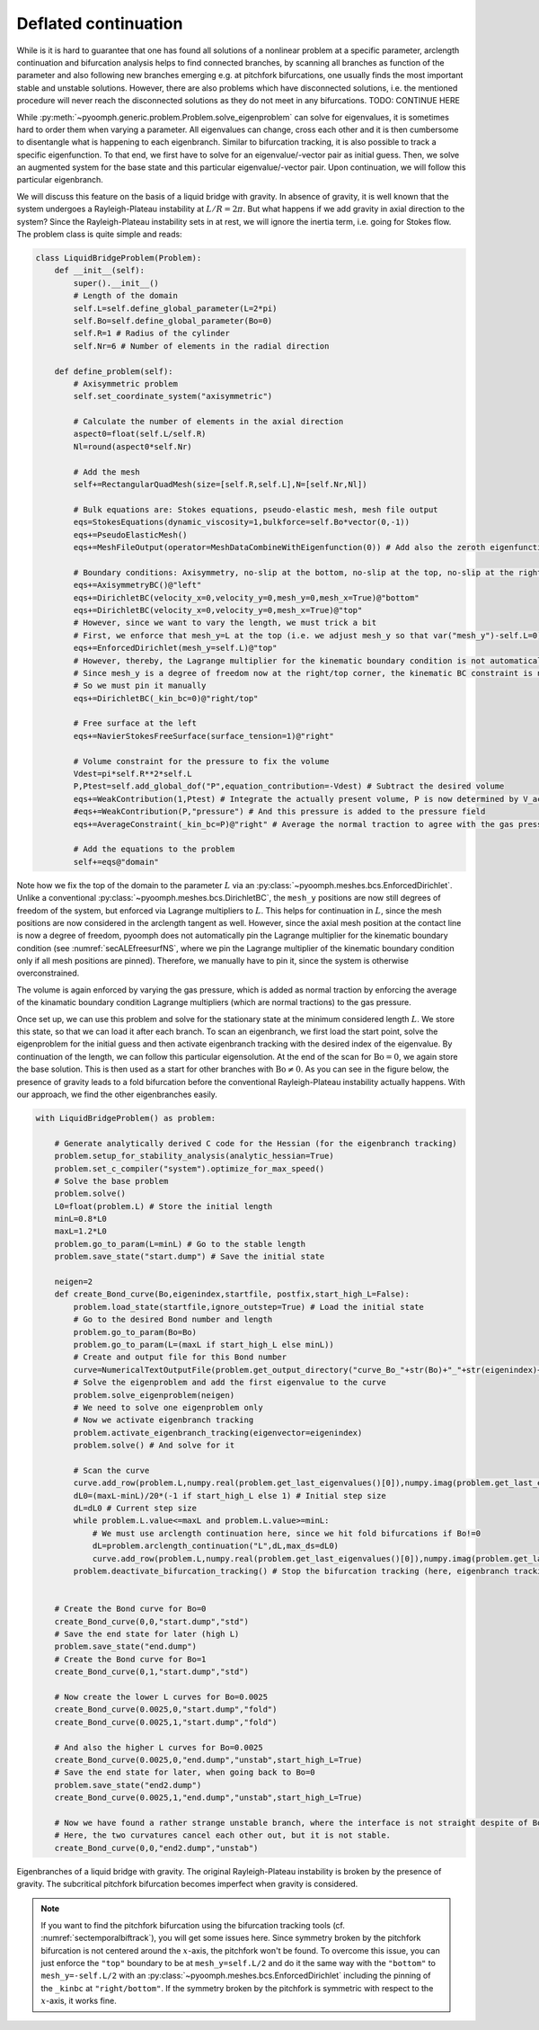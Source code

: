 Deflated continuation
---------------------

While is it is hard to guarantee that one has found all solutions of a nonlinear problem at a specific parameter, arclength continuation and bifurcation analysis helps to find connected branches, by scanning all branches as function of the parameter and also following new branches emerging e.g. at pitchfork bifurcations, one usually finds the most important stable and unstable solutions.
However, there are also problems which have disconnected solutions, i.e. the mentioned procedure will never reach the disconnected solutions as they do not meet in any bifurcations.
TODO: CONTINUE HERE

While :py:meth:`~pyoomph.generic.problem.Problem.solve_eigenproblem` can solve for eigenvalues, it is sometimes hard to order them when varying a parameter. All eigenvalues can change, cross each other and it is then cumbersome to disentangle what is happening to each eigenbranch. Similar to bifurcation tracking, it is also possible to track a specific eigenfunction. To that end, we first have to solve for an eigenvalue/-vector pair as initial guess. Then, we solve an augmented system for the base state and this particular eigenvalue/-vector pair. Upon continuation, we will follow this particular eigenbranch. 

We will discuss this feature on the basis of a liquid bridge with gravity. In absence of gravity, it is well known that the system undergoes a Rayleigh-Plateau instability at :math:`L/R=2\pi`. But what happens if we add gravity in axial direction to the system? Since the Rayleigh-Plateau instability sets in at rest, we will ignore the inertia term, i.e. going for Stokes flow. The problem class is quite simple and reads:


.. code:: python

	class LiquidBridgeProblem(Problem):
	    def __init__(self):
		super().__init__()
		# Length of the domain
		self.L=self.define_global_parameter(L=2*pi)
		self.Bo=self.define_global_parameter(Bo=0)
		self.R=1 # Radius of the cylinder
		self.Nr=6 # Number of elements in the radial direction
		
	    def define_problem(self):
		# Axisymmetric problem
		self.set_coordinate_system("axisymmetric")
		
		# Calculate the number of elements in the axial direction
		aspect0=float(self.L/self.R)
		Nl=round(aspect0*self.Nr)
		
		# Add the mesh
		self+=RectangularQuadMesh(size=[self.R,self.L],N=[self.Nr,Nl])
		
		# Bulk equations are: Stokes equations, pseudo-elastic mesh, mesh file output
		eqs=StokesEquations(dynamic_viscosity=1,bulkforce=self.Bo*vector(0,-1))
		eqs+=PseudoElasticMesh()
		eqs+=MeshFileOutput(operator=MeshDataCombineWithEigenfunction(0)) # Add also the zeroth eigenfunction to the output
		
		# Boundary conditions: Axisymmetry, no-slip at the bottom, no-slip at the top, no-slip at the right, free surface at the left
		eqs+=AxisymmetryBC()@"left"
		eqs+=DirichletBC(velocity_x=0,velocity_y=0,mesh_y=0,mesh_x=True)@"bottom"
		eqs+=DirichletBC(velocity_x=0,velocity_y=0,mesh_x=True)@"top"
		# However, since we want to vary the length, we must trick a bit
		# First, we enforce that mesh_y=L at the top (i.e. we adjust mesh_y so that var("mesh_y")-self.L=0)
		eqs+=EnforcedDirichlet(mesh_y=self.L)@"top"
		# However, thereby, the Lagrange multiplier for the kinematic boundary condition is not automatically pinned to zero
		# Since mesh_y is a degree of freedom now at the right/top corner, the kinematic BC constraint is not pinned automatically
		# So we must pin it manually
		eqs+=DirichletBC(_kin_bc=0)@"right/top"
		
		# Free surface at the left
		eqs+=NavierStokesFreeSurface(surface_tension=1)@"right"
		
		# Volume constraint for the pressure to fix the volume
		Vdest=pi*self.R**2*self.L
		P,Ptest=self.add_global_dof("P",equation_contribution=-Vdest) # Subtract the desired volume
		eqs+=WeakContribution(1,Ptest) # Integrate the actually present volume, P is now determined by V_act-V_desired=0
		#eqs+=WeakContribution(P,"pressure") # And this pressure is added to the pressure field
		eqs+=AverageConstraint(_kin_bc=P)@"right" # Average the normal traction to agree with the gas pressure
		
		# Add the equations to the problem
		self+=eqs@"domain"
		
		
Note how we fix the top of the domain to the parameter :math:`L` via an :py:class:`~pyoomph.meshes.bcs.EnforcedDirichlet`. Unlike a conventional :py:class:`~pyoomph.meshes.bcs.DirichletBC`, the ``mesh_y`` positions are now still degrees of freedom of the system, but enforced via Lagrange multipliers to :math:`L`. This helps for continuation in :math:`L`, since the mesh positions are now considered in the arclength tangent as well. However, since the axial mesh position at the contact line is now a degree of freedom, pyoomph does not automatically pin the Lagrange multiplier for the kinematic boundary condition (see :numref:`secALEfreesurfNS`, where we pin the Lagrange multiplier of the kinematic boundary condition only if all mesh positions are pinned). Therefore, we manually have to pin it, since the system is otherwise overconstrained.

The volume is again enforced by varying the gas pressure, which is added as normal traction by enforcing the average of the kinamatic boundary condition Lagrange multipliers (which are normal tractions) to the gas pressure.

Once set up, we can use this problem and solve for the stationary state at the minimum considered length :math:`L`. We store this state, so that we can load it after each branch. To scan an eigenbranch, we first load the start point, solve the eigenproblem for the initial guess and then activate eigenbranch tracking with the desired index of the eigenvalue. By continuation of the length, we can follow this particular eigensolution. At the end of the scan for :math:`\mathrm{Bo}=0`, we again store the base solution. This is then used as a start for other branches with :math:`\mathrm{Bo}\neq 0`. As you can see in the figure below, the presence of gravity leads to a fold bifurcation before the conventional Rayleigh-Plateau instability actually happens. With our approach, we find the other eigenbranches easily.

.. code:: python

	with LiquidBridgeProblem() as problem:
	    
	    # Generate analytically derived C code for the Hessian (for the eigenbranch tracking)
	    problem.setup_for_stability_analysis(analytic_hessian=True)
	    problem.set_c_compiler("system").optimize_for_max_speed()
	    # Solve the base problem
	    problem.solve()
	    L0=float(problem.L) # Store the initial length
	    minL=0.8*L0
	    maxL=1.2*L0
	    problem.go_to_param(L=minL) # Go to the stable length
	    problem.save_state("start.dump") # Save the initial state
	    
	    neigen=2
	    def create_Bond_curve(Bo,eigenindex,startfile, postfix,start_high_L=False):
		problem.load_state(startfile,ignore_outstep=True) # Load the initial state
		# Go to the desired Bond number and length
		problem.go_to_param(Bo=Bo)
		problem.go_to_param(L=(maxL if start_high_L else minL))
		# Create and output file for this Bond number
		curve=NumericalTextOutputFile(problem.get_output_directory("curve_Bo_"+str(Bo)+"_"+str(eigenindex)+"_"+postfix+".txt"),header=["L","ReLambda","ImLambda"])    
		# Solve the eigenproblem and add the first eigenvalue to the curve
		problem.solve_eigenproblem(neigen)        
		# We need to solve one eigenproblem only
		# Now we activate eigenbranch tracking
		problem.activate_eigenbranch_tracking(eigenvector=eigenindex)
		problem.solve() # And solve for it
		
		# Scan the curve
		curve.add_row(problem.L,numpy.real(problem.get_last_eigenvalues()[0]),numpy.imag(problem.get_last_eigenvalues()[0]))
		dL0=(maxL-minL)/20*(-1 if start_high_L else 1) # Initial step size
		dL=dL0 # Current step size
		while problem.L.value<=maxL and problem.L.value>=minL:
		    # We must use arclength continuation here, since we hit fold bifurcations if Bo!=0
		    dL=problem.arclength_continuation("L",dL,max_ds=dL0)        
		    curve.add_row(problem.L,numpy.real(problem.get_last_eigenvalues()[0]),numpy.imag(problem.get_last_eigenvalues()[0]))
		problem.deactivate_bifurcation_tracking() # Stop the bifurcation tracking (here, eigenbranch tracking)
		
	    
	    # Create the Bond curve for Bo=0
	    create_Bond_curve(0,0,"start.dump","std")
	    # Save the end state for later (high L)
	    problem.save_state("end.dump")
	    # Create the Bond curve for Bo=1
	    create_Bond_curve(0,1,"start.dump","std")
	    
	    # Now create the lower L curves for Bo=0.0025
	    create_Bond_curve(0.0025,0,"start.dump","fold")
	    create_Bond_curve(0.0025,1,"start.dump","fold")
	    
	    # And also the higher L curves for Bo=0.0025
	    create_Bond_curve(0.0025,0,"end.dump","unstab",start_high_L=True)
	    # Save the end state for later, when going back to Bo=0 
	    problem.save_state("end2.dump")
	    create_Bond_curve(0.0025,1,"end.dump","unstab",start_high_L=True)    
	    
	    # Now we have found a rather strange unstable branch, where the interface is not straight despite of Bo=0. 
	    # Here, the two curvatures cancel each other out, but it is not stable.
	    create_Bond_curve(0,0,"end2.dump","unstab")      


..  figure:: eigenconti.*
	:name: figadvstabeigenconti
	:align: center
	:alt: Eigenbranches of a liquid bridge with gravity
	:class: with-shadow
	:width: 80%

	Eigenbranches of a liquid bridge with gravity. The original Rayleigh-Plateau instability is broken by the presence of gravity. The subcritical pitchfork bifurcation becomes imperfect when gravity is considered.

.. note::

	If you want to find the pitchfork bifurcation using the bifurcation tracking tools (cf. :numref:`sectemporalbiftrack`), you will get some issues here. Since symmetry broken by the pitchfork bifurcation is not centered around the :math:`x`-axis, the pitchfork won't be found. To overcome this issue, you can just enforce the ``"top"`` boundary to be at ``mesh_y=self.L/2`` and do it the same way with the ``"bottom"`` to ``mesh_y=-self.L/2`` with an :py:class:`~pyoomph.meshes.bcs.EnforcedDirichlet` including the pinning of the ``_kinbc`` at ``"right/bottom"``. If the symmetry broken by the pitchfork is symmetric with respect to the :math:`x`-axis, it works fine.


.. only:: html

	.. container:: downloadbutton

		:download:`Download this example <eigenbranch_continuation.py>`
		
		:download:`Download all examples <../tutorial_example_scripts.zip>`   	
		    



